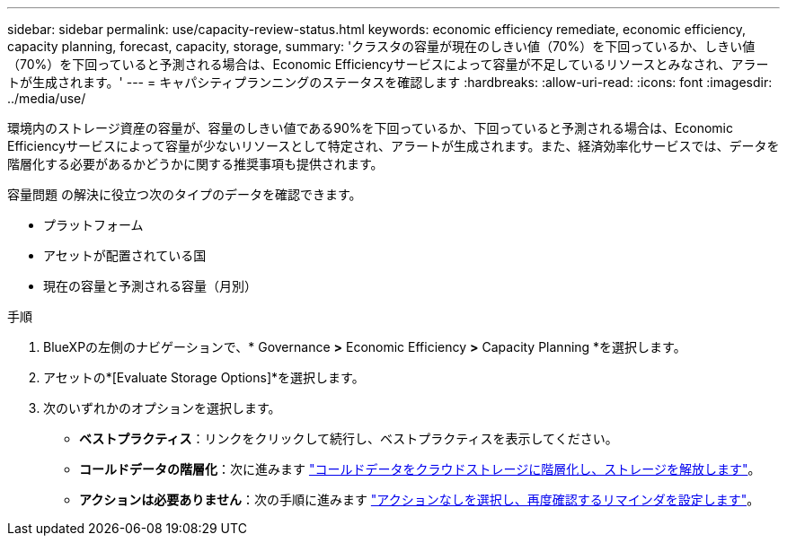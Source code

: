 ---
sidebar: sidebar 
permalink: use/capacity-review-status.html 
keywords: economic efficiency remediate, economic efficiency, capacity planning, forecast, capacity, storage, 
summary: 'クラスタの容量が現在のしきい値（70%）を下回っているか、しきい値（70%）を下回っていると予測される場合は、Economic Efficiencyサービスによって容量が不足しているリソースとみなされ、アラートが生成されます。' 
---
= キャパシティプランニングのステータスを確認します
:hardbreaks:
:allow-uri-read: 
:icons: font
:imagesdir: ../media/use/


[role="lead"]
環境内のストレージ資産の容量が、容量のしきい値である90%を下回っているか、下回っていると予測される場合は、Economic Efficiencyサービスによって容量が少ないリソースとして特定され、アラートが生成されます。また、経済効率化サービスでは、データを階層化する必要があるかどうかに関する推奨事項も提供されます。

容量問題 の解決に役立つ次のタイプのデータを確認できます。

* プラットフォーム
* アセットが配置されている国
* 現在の容量と予測される容量（月別）


.手順
. BlueXPの左側のナビゲーションで、* Governance *>* Economic Efficiency *>* Capacity Planning *を選択します。
. アセットの*[Evaluate Storage Options]*を選択します。
. 次のいずれかのオプションを選択します。
+
** *ベストプラクティス*：リンクをクリックして続行し、ベストプラクティスを表示してください。
** *コールドデータの階層化*：次に進みます link:../use/capacity-tier-data.html["コールドデータをクラウドストレージに階層化し、ストレージを解放します"]。
** *アクションは必要ありません*：次の手順に進みます link:../use/capacity-reminders.html["アクションなしを選択し、再度確認するリマインダを設定します"]。



